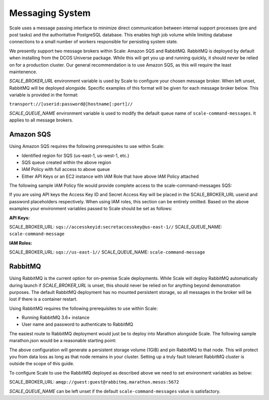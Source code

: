 
.. _architecture_messaging:

================================================================================
Messaging System
================================================================================

Scale uses a message passing interface to minimize direct communication between internal support processes (pre and post tasks)
and the authoritative PostgreSQL database. This enables high job volume while limiting database connections
to a small number of workers responsible for persisting system state.

We presently support two message brokers within Scale: Amazon SQS and RabbitMQ. RabbitMQ is deployed by default when installing
from the DCOS Universe package. While this will get you up and running quickly, it should never be relied on for a production cluster.
Our general recommendation is to use Amazon SQS, as this will require the least maintenence.

*SCALE_BROKER_URL* environment variable is used by Scale to configure your chosen message broker. When left unset, RabbitMQ will be deployed alongside.
Specific examples of this format will be given for each message broker below. This variable is provided in the format:

``transport://[userid:password@]hostname[:port]//``

*SCALE_QUEUE_NAME* environment variable is used to modify the default queue name of ``scale-command-messages``. It applies to all message brokers.

--------------------------------------------------------------------------------
Amazon SQS
--------------------------------------------------------------------------------

Using Amazon SQS requires the following prerequisites to use within Scale:

- Identified region for SQS (us-east-1, us-west-1, etc.)
- SQS queue created within the above region
- IAM Policy with full access to above queue
- Either API Keys or an EC2 instance with IAM Role that have above IAM Policy attached

The following sample IAM Policy file would provide complete access to the scale-command-messages SQS:

.. code-block:: javascript
    {
        "Version": "2012-10-17",
        "Statement": [
            {
                "Sid": "Stmt689276142600",
                "Effect": "Allow",
                "Action": [
                    "sqs:*"
                ],
                "Resource": [
                    "arn:aws:sqs:us-east-1:*:scale-command-message"
                ]
            }
        ]
    }

If you are using API keys the Access Key ID and Secret Access Key will be placed in the SCALE_BROKER_URL userid and password placeholders respectively. When using IAM roles,
this section can be entirely omitted. Based on the above examples your environment variables passed to Scale should be set as follows:

**API Keys:** 

SCALE_BROKER_URL: ``sqs://accesskeyid:secretaccesskey@us-east-1//``
SCALE_QUEUE_NAME: ``scale-command-message``

**IAM Roles:** 

SCALE_BROKER_URL: ``sqs://us-east-1//``
SCALE_QUEUE_NAME: ``scale-command-message``

--------------------------------------------------------------------------------
RabbitMQ
--------------------------------------------------------------------------------

Using RabbitMQ is the current option for on-premise Scale deployments. While Scale will deploy RabbitMQ automatically during launch if *SCALE_BROKER_URL* is unset,
this should never be relied on for anything beyond demonstration purposes. The default RabbitMQ deployment has no mounted persistent storage, so all messages in the
broker will be lost if there is a container restart.

Using RabbitMQ requires the following prerequisites to use within Scale:

- Running RabbitMQ 3.6+ instance
- User name and password to authenticate to RabbitMQ

The easiest route to RabbitMQ deployment would just be to deploy into Marathon alongside Scale. The following sample marathon.json would be a reasonable starting point:

.. code-block:: javascript
    {
      "id": "/rabbitmq",
      "cpus": 1,
      "mem": 512,
      "disk": 0,
      "instances": 1,
      "container": {
        "docker": {
          "image": "rabbitmq:3.6",
          "forcePullImage": true,
          "privileged": false,
          "portMappings": [
            {
              "containerPort": 5672,
              "protocol": "tcp",
              "hostPort": 5672,
              "labels": {
                "VIP_0": "/rabbitmq:5672"
              }
            },
            {
              "containerPort": 15672,
              "protocol": "tcp"
            }
          ],
          "network": "BRIDGE"
        },
        "type": "DOCKER",
        "volumes": [
          {
            "containerPath": "/var/lib/rabbitmq",
            "hostPath": "rabbitmq",
            "mode": "RW"
          },
          {
            "containerPath": "rabbitmq",
            "persistent": {
              "size": 1024
            },
            "mode": "RW"
          }
        ]
      },
      "healthChecks": [
        {
          "protocol": "TCP",
          "gracePeriodSeconds": 300,
          "intervalSeconds": 60,
          "timeoutSeconds": 20,
          "maxConsecutiveFailures": 3
        }
      ],
      "residency": {
        "relaunchEscalationTimeoutSeconds": 10,
        "taskLostBehavior": "WAIT_FOREVER"
      }
    }

The above configuration will generate a persistent storage volume (1GiB) and pin RabbitMQ to that node. This will protect you from data loss
as long as that node remains in your cluster. Setting up a truly fault tolerant RabbitMQ cluster is outside the scope of this guide.

To configure Scale to use the RabbitMQ deployed as described above we need to set environment variables as below:

SCALE_BROKER_URL: ``amqp://guest:guest@rabbitmq.marathon.mesos:5672``

*SCALE_QUEUE_NAME* can be left unset if the default ``scale-command-messages`` value is satisfactory.